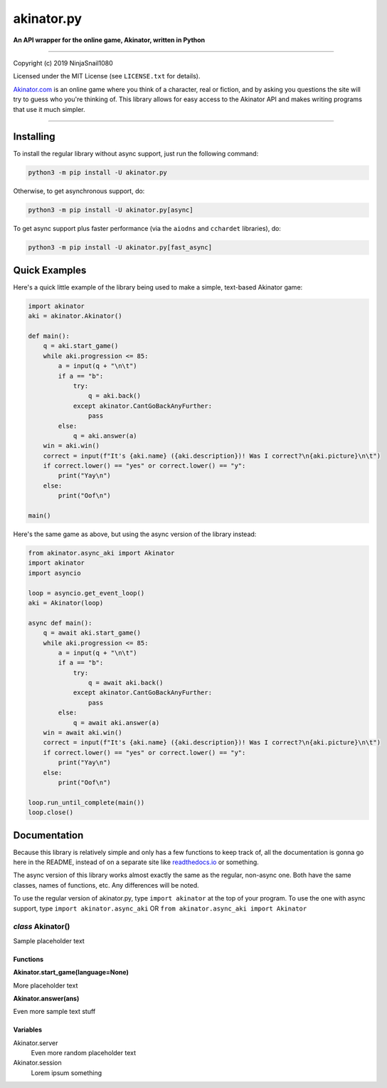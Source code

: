 
===========
akinator.py
===========

**An API wrapper for the online game, Akinator, written in Python**

.. image:: https://img.shields.io/badge/pypi-v1.0.0-blue.svg
    :target: https://pypi.python.org/pypi/akinator.py/

.. image:: https://img.shields.io/badge/python-3.5%20%7C%203.6-yellow.svg
    :target: https://pypi.python.org/pypi/akinator.py/

"""""""""""""""""""""""""""""""""""""""""""""""""""""""""""""""""

Copyright (c) 2019 NinjaSnail1080

Licensed under the MIT License (see ``LICENSE.txt`` for details).

`Akinator.com <https://www.akinator.com>`_ is an online game where you think of a character, real or fiction, and by asking you questions the site will try to guess who you're thinking of. This library allows for easy access to the Akinator API and makes writing programs that use it much simpler.

""""""""""""""""""""""""""""""""""""""""""""""""""""""""""""""""""""""""""""""""""""""""""""""""""""""""""""

Installing
==========

To install the regular library without async support, just run the following command:

.. code-block:: none

  python3 -m pip install -U akinator.py

Otherwise, to get asynchronous support, do:

.. code-block:: none

  python3 -m pip install -U akinator.py[async]

To get async support plus faster performance (via the ``aiodns`` and ``cchardet`` libraries), do:

.. code-block:: none

  python3 -m pip install -U akinator.py[fast_async]

Quick Examples
==============

Here's a quick little example of the library being used to make a simple, text-based Akinator game:

.. code-block:: python

  import akinator
  aki = akinator.Akinator()

  def main():
      q = aki.start_game()
      while aki.progression <= 85:
          a = input(q + "\n\t")
          if a == "b":
              try:
                  q = aki.back()
              except akinator.CantGoBackAnyFurther:
                  pass
          else:
              q = aki.answer(a)
      win = aki.win()
      correct = input(f"It's {aki.name} ({aki.description})! Was I correct?\n{aki.picture}\n\t")
      if correct.lower() == "yes" or correct.lower() == "y":
          print("Yay\n")
      else:
          print("Oof\n")

  main()

Here's the same game as above, but using the async version of the library instead:

.. code-block:: python

  from akinator.async_aki import Akinator
  import akinator
  import asyncio

  loop = asyncio.get_event_loop()
  aki = Akinator(loop)

  async def main():
      q = await aki.start_game()
      while aki.progression <= 85:
          a = input(q + "\n\t")
          if a == "b":
              try:
                  q = await aki.back()
              except akinator.CantGoBackAnyFurther:
                  pass
          else:
              q = await aki.answer(a)
      win = await aki.win()
      correct = input(f"It's {aki.name} ({aki.description})! Was I correct?\n{aki.picture}\n\t")
      if correct.lower() == "yes" or correct.lower() == "y":
          print("Yay\n")
      else:
          print("Oof\n")

  loop.run_until_complete(main())
  loop.close()

Documentation
=============

Because this library is relatively simple and only has a few functions to keep track of, all the documentation is gonna go here in the README, instead of on a separate site like `readthedocs.io <https://readthedocs.org/>`_ or something.

The async version of this library works almost exactly the same as the regular, non-async one. Both have the same classes, names of functions, etc. Any differences will be noted.

To use the regular version of akinator.py, type ``import akinator`` at the top of your program. To use the one with async support, type ``import akinator.async_aki`` OR ``from akinator.async_aki import Akinator``


*class* Akinator()
------------------

Sample placeholder text

Functions
^^^^^^^^^

**Akinator.start_game(language=None)**

More placeholder text

**Akinator.answer(ans)**

Even more sample text stuff

Variables
^^^^^^^^^

Akinator.server
  Even more random placeholder text

Akinator.session
  Lorem ipsum something
